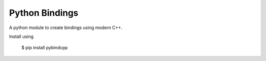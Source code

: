 Python Bindings
===============

|Build Status| 

A python module to create bindings using modern C++. 

Install using 

   $ pip install pybindcpp

.. |Build Status| image:: https://travis-ci.org/drufat/pybindcpp.png
   :target: https://travis-ci.org/drufat/pybindcpp

